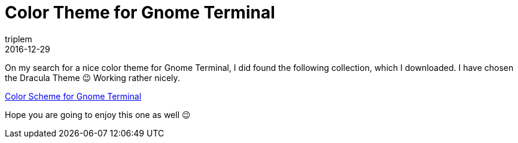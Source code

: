 = Color Theme for Gnome Terminal
triplem
2016-12-29
:jbake-type: post
:jbake-status: published
:jbake-tags: Linux

On my search for a nice color theme for Gnome Terminal, I did found the following collection, which I downloaded. I have chosen the Dracula Theme 😉 Working rather nicely.

https://github.com/Mayccoll/Gogh[Color Scheme for Gnome Terminal]

Hope you are going to enjoy this one as well 😉